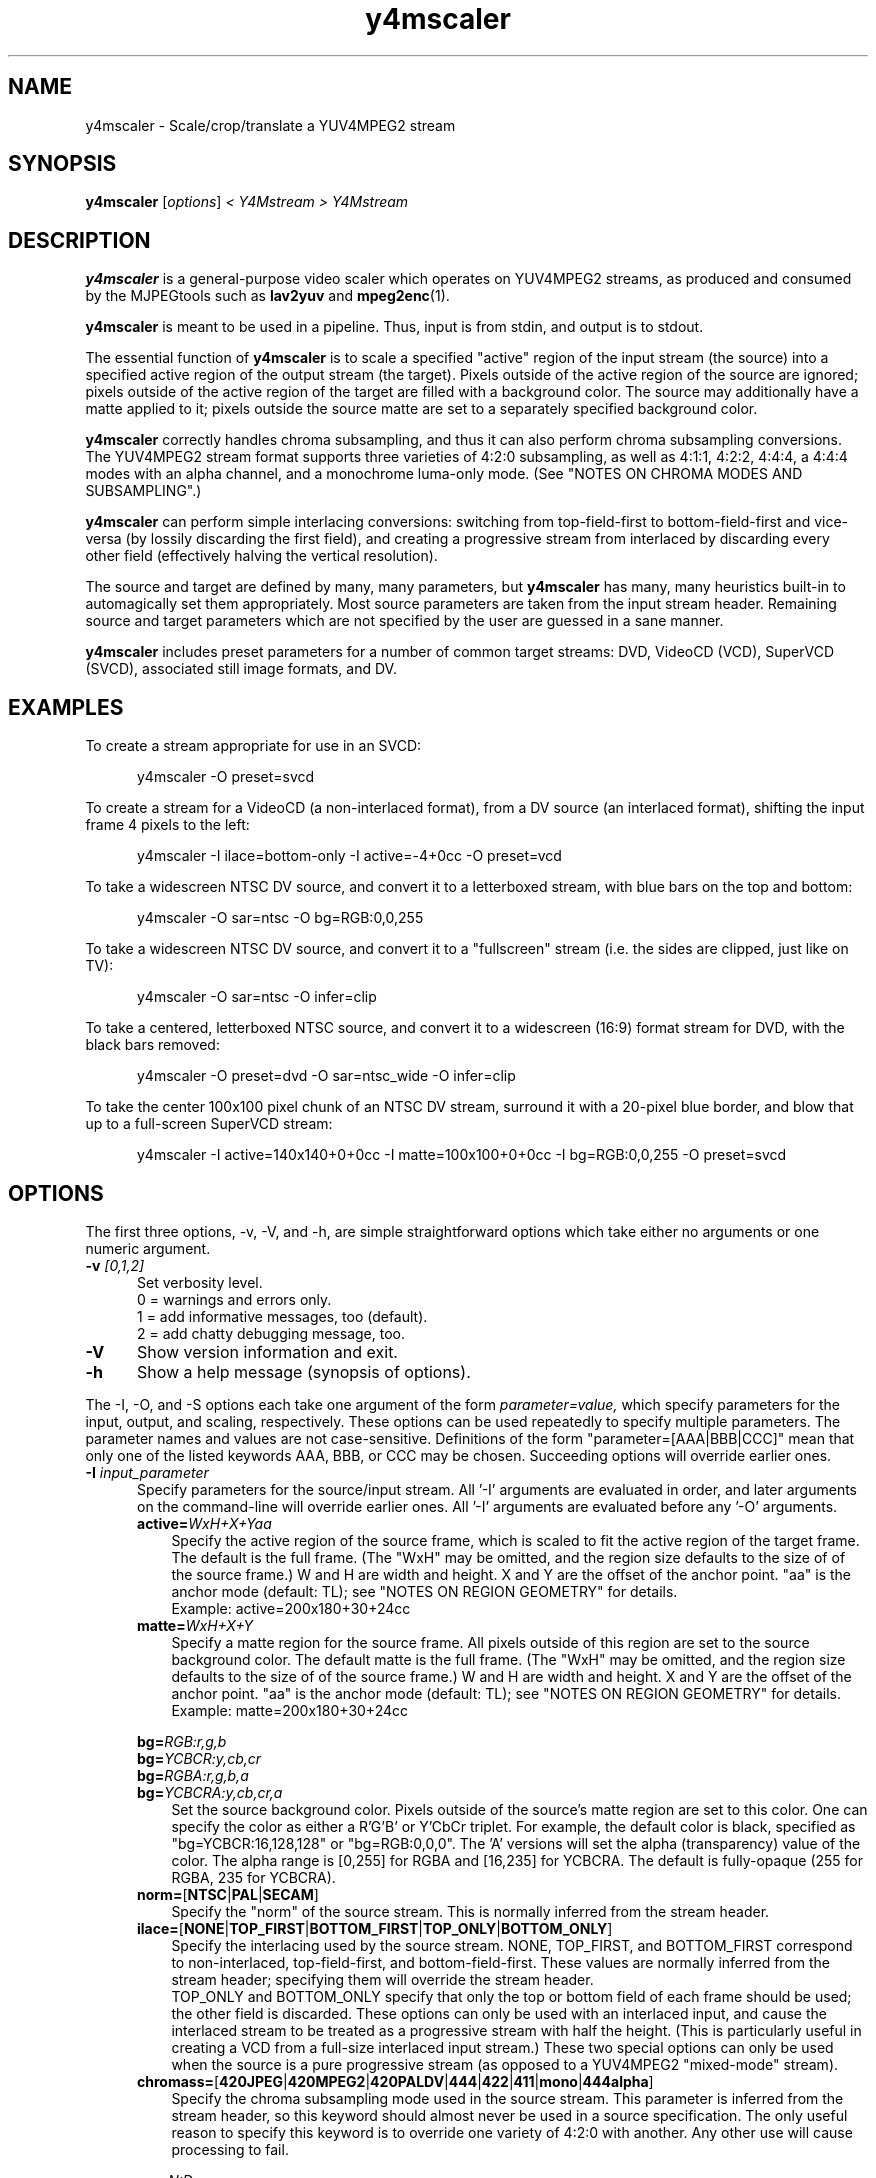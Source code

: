 .\" 
.TH "y4mscaler" "1" "February 14, 2003" "y4mtools" "y4mtools manual"
.hw y4mscaler
.SH "NAME"
y4mscaler \- Scale/crop/translate a YUV4MPEG2 stream

.SH "SYNOPSIS"
.B y4mscaler
.RI [ options ]
.I < Y4Mstream > Y4Mstream

.SH "DESCRIPTION"
\fBy4mscaler\fP is a general-purpose video scaler which operates on
YUV4MPEG2 streams, as produced and consumed by the MJPEGtools such
as \fBlav2yuv\fP and \fBmpeg2enc\fP(1).

\fBy4mscaler\fP is meant to be used in a pipeline.  Thus, input is from stdin,
and output is to stdout.

The essential function of \fBy4mscaler\fP is to scale a specified "active"
region of
the input stream (the source) into a specified active region of the output
stream (the target).  Pixels outside of the active region of the source are
ignored; pixels outside of the active region of the target are filled with
a background color.  The source may additionally have a matte applied to it;
pixels outside the source matte are set to a separately specified background
color.

\fBy4mscaler\fP correctly handles chroma subsampling, and thus it
can also perform chroma subsampling conversions.
The YUV4MPEG2 stream format supports three varieties of 4:2:0 subsampling,
as well as 4:1:1, 4:2:2, 4:4:4, a 4:4:4 modes with an alpha channel,
and a monochrome luma-only mode.
(See "NOTES ON CHROMA MODES AND SUBSAMPLING".)

\fBy4mscaler\fP can perform simple interlacing conversions:  switching from
top-field-first to bottom-field-first and vice-versa (by lossily discarding
the first field), and creating a progressive stream from interlaced
by discarding every other field (effectively halving the vertical resolution).

The source and target are defined by many, many parameters, but \fBy4mscaler\fP
has many, many heuristics built-in to automagically set them appropriately.
Most source parameters are taken from the input stream header.  Remaining
source and target parameters which are not specified by the user are guessed
in a sane manner.

\fBy4mscaler\fP includes preset parameters for a number of common target
streams:
DVD, VideoCD (VCD), SuperVCD (SVCD), associated still image formats, and DV.

.SH "EXAMPLES"
To create a stream appropriate for use in an SVCD:

.RS 5
y4mscaler -O preset=svcd
.RE

To create a stream for a VideoCD (a non-interlaced format), from a DV source
(an interlaced format), shifting the input frame 4 pixels to the left:

.RS 5
y4mscaler -I ilace=bottom-only -I active=-4+0cc -O preset=vcd
.RE

To take a widescreen NTSC DV source, and convert it to a letterboxed stream,
with blue bars on the top and bottom:

.RS 5
y4mscaler -O sar=ntsc -O bg=RGB:0,0,255
.RE

To take a widescreen NTSC DV source, and convert it to a "fullscreen" stream
(i.e. the sides are clipped, just like on TV):

.RS 5
y4mscaler -O sar=ntsc -O infer=clip
.RE

To take a centered, letterboxed NTSC source, and convert it to a widescreen
(16:9) format stream for DVD, with the black bars removed:

.RS 5
y4mscaler -O preset=dvd -O sar=ntsc_wide -O infer=clip
.RE

To take the center 100x100 pixel chunk of an NTSC DV stream, surround it with
a 20-pixel blue border, and blow that up to a full-screen SuperVCD stream:

.RS 5
y4mscaler -I active=140x140+0+0cc -I matte=100x100+0+0cc -I bg=RGB:0,0,255 -O preset=svcd
.RE

.SH "OPTIONS"
The first three options, -v, -V, and -h, are simple straightforward options
which take either no arguments or one numeric argument.
.TP 5
.BI \-v " [0,1,2]"
Set verbosity level.  
 0 = warnings and errors only.
 1 = add informative messages, too (default).
 2 = add chatty debugging message, too.

.TP 5
.BI \-V
Show version information and exit.

.TP 5
.BI \-h
Show a help message (synopsis of options).

.P
The -I, -O, and -S options each take one argument of the form
.I parameter=value,
which specify parameters for the input, output, and scaling, respectively.
These options can be used repeatedly to specify multiple parameters.
The parameter names and values are not case-sensitive.
Definitions of the form "parameter=[AAA|BBB|CCC]" mean that only one of
the listed keywords AAA, BBB, or CCC may be chosen.
Succeeding options will override earlier ones.

.TP 5
.BI \-I " input_parameter"
.RS
Specify parameters for the source/input stream.  All '-I' arguments are
evaluated in order, and later arguments on the command-line will override
earlier ones.  All '-I' arguments are evaluated before any '-O' arguments.
.TP 3
.BI active= WxH+X+Yaa
Specify the active region of the source frame, which is scaled to fit the
active region of the target frame.  The default is the full frame.  
(The "WxH" may be omitted, and the region size defaults to the size of 
of the source frame.)
W and H are width and height.
X and Y are the offset of the anchor point.
"aa" is the anchor mode (default: TL); see "NOTES ON REGION GEOMETRY" for details.
.br
Example:  active=200x180+30+24cc
.TP 3
.BI matte= WxH+X+Y
Specify a matte region for the source frame.  All pixels outside of this region
are set to the source background color. The default matte is the full frame.
(The "WxH" may be omitted, and the region size defaults to the size of 
of the source frame.)
W and H are width and height.
X and Y are the offset of the anchor point.
"aa" is the anchor mode (default: TL); see "NOTES ON REGION GEOMETRY" for details.
.br
Example:  matte=200x180+30+24cc
.PP
.BI bg= RGB:r,g,b
.br
.BI bg= YCBCR:y,cb,cr
.br
.BI bg= RGBA:r,g,b,a
.br
.BI bg= YCBCRA:y,cb,cr,a
.RS 3
Set the source background color.  Pixels outside of the source's matte
region are set to this color. One can specify the color as either 
a R'G'B' or Y'CbCr triplet.  For example, the default color is black,
specified as "bg=YCBCR:16,128,128" or "bg=RGB:0,0,0".
The 'A' versions will set the alpha (transparency) value of the color.
The alpha range is [0,255] for RGBA and [16,235] for YCBCRA.
The default is fully-opaque (255 for RGBA, 235 for YCBCRA).
.RE
.TP 3
.BR norm= [ NTSC | PAL | SECAM ]
Specify the "norm" of the source stream.  This is normally inferred from
the stream header.
.TP 3
.BR ilace= [ NONE | TOP_FIRST | BOTTOM_FIRST | TOP_ONLY | BOTTOM_ONLY ]
Specify the interlacing used by the source stream.  NONE, TOP_FIRST, and
BOTTOM_FIRST correspond to non-interlaced, top-field-first, and
bottom-field-first.  These values are normally inferred from the stream
header; specifying them will override the stream header.
.br
TOP_ONLY and BOTTOM_ONLY specify that only the top or bottom field of each
frame should be used; the other field is discarded.  These options can only
be used with an interlaced input, and cause the interlaced stream to be
treated as a progressive stream with half the height.  (This is particularly
useful in creating a VCD from a full-size interlaced input stream.)
These two special options can only be used when the source is a pure
progressive stream (as opposed to a YUV4MPEG2 "mixed-mode" stream).
.TP 3
.BR chromass= [ 420JPEG | 420MPEG2 | 420PALDV | 444 | 422 | 411 | mono | 444alpha ]
Specify the chroma subsampling mode used in the source stream.
This parameter is inferred from the stream header, so this keyword should
almost never be used in a source specification.
The only useful reason to specify this keyword is to override one variety
of 4:2:0 with another. Any other use will cause processing to fail.
.PP
.BI sar= N:D
.br
.BR sar= [ NTSC | PAL | NTSC_WIDE | PAL_WIDE ]
.RS 3
Specify the sample-aspect-ratio of the source stream.  The value can either
be or numeric ratio (such as "10:11") or one of the keywords, which
correspond to the CCIR-601 values for 4:3 or 16:9 displays, respectively.
This parameter is usually inferred from the stream header.
.RE
.RE

.TP 5
.BI \-O " output_parameter"
.RS
Specify parameters for the destination/output stream.  All '-O' arguments are
evaluated in order, and later arguments on the command-line will override
earlier ones.  All '-O' arguments are evaluated after any '-I' arguments.
.PP
.BI size= WxH
.br
.B size=SRC
.RS 3
Set the output/target frame size, as width W and height H in pixels.
Use the keyword \fBSRC\fP to specify that the target frame size should match
the source frame size.
.RE
.TP 3
.BI active= WxH+X+Yaa
Specify the active region of the target frame, into which the active region
of the source frame is scaled.
The default is the full target frame.
(The "WxH" may be omitted, and the region size defaults to the size of 
of the target frame.)
W and H are width and height.
X and Y are the offset of the anchor point.
"aa" is the anchor mode (default: TL); see "NOTES ON REGION GEOMETRY"
for details.
.br
Example:  active=200x180+30+24cc
.PP
.BI bg= RGB:r,g,b
.br
.BI bg= YCBCR:y,cb,cr
.br
.BI bg= RGBA:r,g,b,a
.br
.BI bg= YCBCRA:y,cb,cr,a
.RS 3
Set the target background color.  Pixels outside of the target's active
region are set to this color. One can specify the color as either 
a R'G'B' or Y'CbCr triplet.  For example, the default color is black,
specified as "bg=YCBCR:16,128,128" or "bg=RGB:0,0,0".
The 'A' versions will set the alpha (transparency) value of the color.
The alpha range is [0,255] for RGBA and [16,235] for YCBCRA.
The default is fully-opaque (255 for RGBA, 235 for YCBCRA).
.RE
.TP 3
.BR ilace= [ NONE | TOP_FIRST | BOTTOM_FIRST ]
Specify the interlacing used by the target stream.  NONE, TOP_FIRST, and
BOTTOM_FIRST correspond to non-interlaced, top-field-first, and
bottom-field-first.  The default if to match the source stream.
.br
If the source and target are both interlaced, but with different modes
(i.e. one is bottom-first, and the other is top-first), then \fBy4mscaler\fP
will convert one mode to the other by dropping the first source field.
.TP 3
.BR chromass= [ 420JPEG | 420MPEG2 | 420PALDV | 444 | 422 | 411 | mono | 444alpha ]
Specify the chroma subsampling mode to be used in the target stream. 
The default is to match the source mode.
See "NOTES ON CHROMA MODES AND SUBSAMPLING" for more information.
.PP
.BI sar= N:D
.br
.BR sar= [ SRC | NTSC | PAL | NTSC_WIDE | PAL_WIDE ]
.RS 3
Specify the sample-aspect-ratio of the source stream.  The value can either
be or numeric ratio (such as "10:11") or one of the keywords, which
correspond to the CCIR-601 values for 4:3 or 16:9 displays, respectively.
The keyword \fBSRC\fP specifies that the target SAR should match the source.
.RE 
.PP
.BI scale= N/D
.br
.BI Xscale= N/D
.br
.BI Yscale= N/D
.RS 3
Set the scaling ratios, as a fraction; for example, scale=1/2.  "scale=" sets
both X and Y factors simultaneously.  "Xscale=" and "Yscale=" can be used to
set them independently.  
.RE
.TP 3
.BR infer= [ PAD | CLIP | PRESERVE_X | PRESERVE_Y ]
Set the mode used to infer scaling ratios from active regions and SAR's.
The keywords are mutually exclusive. The default is PAD.
.TP 3
.BR infer= [ SIMPLIFY | EXACT ]
Set whether the above heuristic uses exact ratios, or whether it is allowed
to slightly adjust active regions to simplify the scaling ratios.
The keywords are mutually exclusive.
The default is SIMPLIFY.
.TP 3
.BR align= [ TL | TC | TR | CL | CC | CR | BL | BC | BR ]
Set the alignment point between the source and target active regions.
The keywords specify "top-left", "top-center", "top-right", etc.
The specified corner or point from the source region will be mapped to the
same spot in the target region; and cropping or padding which is applied
to the active regions will preserve this mapping.  The default is CC,
for "center-center", i.e. the source and target regions are mutually centered.
The keywords are mutually exclusive.
The default is CC.
See "NOTES ON SOURCE AND TARGET ALIGNMENT" for details.
.PP
.BR preset= [ VCD | CVD | SVCD | DVD | DVD_WIDE | DV | DV_WIDE |
.br
.BR "      " "  " SVCD_STILL_HI | SVCD_STILL_LO | VCD_STILL_HI | VCD_STILL_LO |
.br
.BR "      " "  " ATSC_720P | ATSC_1080I | ATSC_1080P ]
.br
.RS 3
Use preset target parameters for several common output formats.  Individual
parameters can be overridden by following with more "-O" settings.
These keywords are mutually exclusive.  For the details of what settings
these preset keywords imply, see "NOTES ON TARGET PRESETS".
.TP 3
.BR VCD " - 352-wide VideoCD, progressive"
.TP 3
.BR CVD " - 352-wide (full-height) ChinaVideoDisc"
.TP 3
.BR SVCD " - 480-wide SuperVCD"
.TP 3
.BR DVD " - 720-wide DVD"
.TP 3
.BR DVD_WIDE " - 720-wide DVD, anamorphic pixels"
.TP 3
.BR DV " - 720-wide DV (bottom-field-first, 4:1:1)"
.TP 3
.BR DV_WIDE " - 720-wide DV, anamorphic pixels"
.TP 3
.BR SVCD_STILL_HI " - high-resolution SVCD still image"
.TP 3
.BR SVCD_STILL_LO " - low-resolution SVCD still image"
.TP 3
.BR VCD_STILL_HI " - high-resolution VCD still image"
.TP 3
.BR VCD_STILL_LO " - low-resolution SVCD still image"
.TP 3
.BR ATSC_720P " - ATSC 720p (progressive HDTV)"
.TP 3
.BR ATSC_1080I " - ATSC 1080i (interlaced HDTV)"
.TP 3
.BR ATSC_1080P " - ATSC 1080p (HDTV)"
.RE
.RE

.TP 5
.BI \-S " scaling_parameter"
.RS
Specify parameters for the scaling engine.  All '-S' arguments are
evaluated in order, and later arguments on the command-line will override
earlier ones.
.TP 3
.B mode=MONO
Request monochrome scaling.  The source is treated as monochrome and its
chroma channels are ignored.  The chroma channels of the output
stream will be zeroed to yield a grayscale output.
.TP 3
.B mode=LINESWITCH
Request line swapping.  Effectively, the top and bottom fields within each
frame will be swapped.  This may help with malformed streams that have a
messed up spatial order.  This option is only effective on interlaced streams.
.TP 3
.BI scaler= scaler-name
Use a particular scaling engine.
The available engines are:
.RS
 'default' \- Matto's Generic Scaler (the default)
.RE
.TP 3
.BI option= scaler-option
Specify an option for the chosen scaling engine.
To see all the available options, use "option=help".
.RS 3
.PP
For the default engine, the available \fIscaler-option\fPs select the 
filter kernel:
.RS 3
.TP 3
.BR box " - box filter"
.TP 3
.BR linear " - linear interpolation"
.TP 3
.BR quadratic " - quadratic interpolation"
.TP 3
.BR cubic " - cubic interpolation, Mitchell-Netravali spline"
.TP 3
.BR cubicCR " - cubic interpolation, Catmull-Rom spline"
.TP 3
.BR cubicB " - cubic interpolation, B-spline"
.TP 3
.BR cubicK4 " - Keys 4th-order cubic"
.TP 3
.BR sinc:N " - sinc with Lanczos window, N cycles"
.RE
.PP
To select kernels for the x and y scaling directions independently, use two
kernel names separated by a comma, e.g. \fIoption=box,quadratic\fP.
.PP
\fBsinc:N\fP will give the best quality results (least aliasing),
but is the slowest.  The quality improves with larger values of N,
as does processing time.
\fBcubic\fP is generally regarded in the graphics world as the 3rd-order
cubic spline with the best trade-off between smoothing and aliasing.
\fBbox\fP yields the worst quality results (most aliasing), but is the fastest.
The default kernel is \fBcubicK4\fP, which has a flatter passband and
sharper cutoff than \fBcubic\fP.  (It requires the same computational power
as \fBsinc:4\fP, but produces less ringing artifacts.)
.RE
.RE

.SH "NOTES ON TARGET PRESETS"
The following table details the settings provided by the various
target "preset=" keywords.  When two values are given the primary
is for NTSC streams; the value in {braces} is for PAL streams.
If interlace value is unspecified, it is inherited from the source,
otherwise the indicated target interlacing is required.

.nf
 Preset         Frame Size    Interlace     SAR            Subsampling
-----------------------------------------------------------------------
  VCD           352x240{288}  none          10:11{59:54}   4:2:0-JPEG
  CVD           352x480{576}  ---           20:11{59:27}   4:2:0-MPEG2
 SVCD           480x480{576}  ---           15:11{59:36}   4:2:0-MPEG2
  DVD           720x480{576}  ---           10:11{59:54}   4:2:0-MPEG2
  DVD_WIDE      720x480{576}  ---           40:33{118:81}  4:2:0-MPEG2
  DV            720x480{576}  bottom-first  10:11{59:54}   4:1:1
  DV_WIDE       720x480{576}  bottom-first  40:33{118:81}  4:1:1
 SVCD_STILL_HI  704x480{576}  none          10:11{59:54}   4:2:0-MPEG2
 SVCD_STILL_LO  480x480{576}  none          15:11{59:36}   4:2:0-MPEG2
  VCD_STILL_HI  704x480{576}  none          10:11{59:54}   4:2:0-JPEG
  VCD_STILL_LO  352x240{288}  none          10:11{59:54}   4:2:0-JPEG
 ATSC_720p         1280x720   none          1:1            4:2:0-MPEG2
 ATSC_1080i        1920x1080  (required)    1:1            4:2:0-MPEG2
 ATSC_1080p        1920x1080  none          1:1            4:2:0-MPEG2
.fi

.SH "NOTES ON REGION GEOMETRY"
Active and matte regions are specified using a geometry string of the form
"WxH+X+Yaa".  The "WxH" part specifies the size of the region, as a Width
and Height in pixels.  (In some cases, the "WxH" may be omitted, and the
region size defaults to the full frame size.)
The "+X+Y" specifies the position of the region,
as an offset relative to the anchor point specified by "aa".

The "aa" code can be one of 
.BR TL ", " TC ", " TR ", " CL ", " CC ", " CR ", " BL ", " BC ", or " BR .
These stand for "top-left", "top-center", ..., "bottom-center",
"bottom-right".  These codes are not case-sensitive.

The "+X+Y" specifies the offset of the region's anchor point from the
frame's anchor point.  For example, "+20+30TL" means that the top-left corner
of the region will be offset 20 pixels to the right and 30 pixels down from
the top-left corner of the frame.

The offset values can also be negative.  For example, "-4+0CC" means that the
center (vertical and horizontal) of the region is offset 4 pixels to the left
of the center of the frame.

The default anchoring point for geometry strings is \fBTL\fP, i.e. the
top-left corner.

.SH "NOTES ON SOURCE AND TARGET ALIGNMENT"
Often, the source and target active regions do not match exactly.
This happens when, using the given or calculated scaling ratios, the
source region scales to a different size or shape than the target region.
In this case, the source and target regions are mutually clipped, so that
only the portion of the source which fits will be scaled into the target.

Before any clipping or padding, the source and target regions are aligned
so that the points specified via the "align=aa" parameter coincide.
The "aa" code specifies an anchor point as
described above.  

For example, "align=BC" specifies that the bottom-center
of the source region should get mapped to the bottom-center of the target
region.  In other words, the source region will be horizontally centered and
vertically aligned to the bottom of the target region before clipping:

.nf
        ----------------  source
        |abcdefghijklmn|
     ---|opqrstuvwxyz01|---  target      ----------------  
     |  |234567890ABCDE|  |              |234567890ABCDE|  
     |  |FGHIJKLMNOPQRS|  |              |FGHIJKLMNOPQRS|  
     |  |TUVWXYZabcdefg|  |              |TUVWXYZabcdefg|  
     ----------------------              ----------------
            Before                       Mutually Clipped
.fi

If instead "align=TR" were centered, the source would be clipped in a different
place, and scaled into a different region of the target frame:

.nf 
     ----------------------                 ----------------
     |     |abcdefghijklmn|                 |abcdefghijklmn|
     |     |opqrstuvwxyz01|                 |opqrstuvwxyz01|  
     |     |234567890ABCDE|                 |234567890ABCDE|   
     ------|FGHIJKLMNOPQRS|                 ----------------   
  target   |TUVWXYZabcdefg| source          
           ----------------                 
            Before                       Mutually Clipped
.fi

The default alignment mode is "CC", that is, the source and target are
mutually centered.

.SH "NOTES ON SCALE FACTOR INFERENCE"
If the X and Y scaling factors are not explicitly provided, \fBy4mscaler\fP will
infer the factors from the source and target active regions and sample
aspect ratios (SAR's).

If the active regions are not compatible shape-wise (given the SAR's),
the source and target regions will be clipped or padded
according to one of four policies.  The policy is selected using
the "infer=" parameter and one of the keywords
.BR PAD ", " CLIP ", " PRESERVE_X ", or " PRESERVE_Y .
(The default is \fBPAD\fP.)
.RS 3
.TP 3
.B PAD
Pick scaling factors which will pad the source, but ensure that all of the
source image content ends up in the target.
.TP 3
.B CLIP
Pick scaling factors which will clip the source, but which will fill the
target region as much as possible.
.TP 3
.B PRESERVE_X
Pick scaling factors which preserve as much of the horizontal source content
as possible.
.TP 3
.B PRESERVE_Y
Pick scaling factors which preserve as much of the vertical source content
as possible.
.RE
.PP
The policy is further affected by a choice of two other keywords,
.BR SIMPLIFY ", or " EXACT .
(The default is \fBSIMPLIFY\fP.)
.RS 3
.TP 3
.B EXACT
Calculate exact scaling factors.
.TP 3
.B SIMPLIFY
Adjust the active regions and scaling factors (within 10% or so), 
to simplify the ratios as much as possible.  (For example, crop or pad
slightly to achieve a ratio of 2/1 rather than 45/22.)
.RE

.SH "NOTES ON CHROMA MODES AND SUBSAMPLING"
\fBy4mscaler\fP can convert streams from one chroma subsampling mode to another.
Such conversions are always lossy operations, even if the overall frame
is undergoing 1/1 scaling.

\fBy4mscaler\fP will infer the source's subsampling mode from tags in
the input stream header.  The target presets
("preset=XXX") will attempt to set the target subsampling mode appropriately.
Otherwise, by default the target subsampling mode will match the source.
One can explicitly set the subsampling mode for the source and/or the target
by using the "chromass=" parameter.  

\fBy4mscaler\fP is capable of reading and writing streams in the 4:4:4, 4:2:2,
4:1:1, and 4:2:0 (all three varieties) subsampling modes.  The first three,
however, are a relatively new addition to the YUV4MPEG2
standard, and many MJPEGtools will fail to process them correctly, if at all.
smil2yuv and raw2yuv can produce native 4:1:1 streams from NTSC DV video,
which can then be converted to 4:2:0 by \fBy4mscaler\fP before further 
processing by other tools.

If the source has an alpha-channel (i.e. 444ALPHA mode) and the target
does not, the alpha channel will simply be discarded.  On the other hand,
if the target has an alpha-channel but the source does not, a constant
alpha-channel will be created using the alpha-value of the target's
background color (as set by "-O bg=").  The default is fully-opaque.

Similarly, if the target has chroma channels but the source does not
(i.e. a luma-only MONO stream), then the chroma channels in the output
will be set according to the background color.
.RE

.SH "NOTES ON ANOMALOUS INTERLACE MIXTURES"
The YUV4MPEG2 format allows for "mixed-mode interlacing" streams, which may
contain a mixture of progressive and interlaced frames.  Each frame is
tagged as temporally interlaced or progressive, and vertically-subsampled
frames (4:2:0 formats) are further tagged as spatially interlaced or not.
Unfortunately,
this allows for the possibility of \fBanomalous\fP frames, which happen
to be temporally interlaced (fields sampled at different times) but
spatially progressive (subsampling performed across entire frame), or
vice-versa.
The only reasonable thing to do with such anomalous frames is to 
vertically-upsample the chroma, essentially making to problem go away
as quickly as possible.

\fBy4mscaler\fP will only process such frames if the target output format
is non-vertically-subsampled (e.g. 4:4:4, 4:2:2, etc.) and no
other vertical processing is required.  Otherwise \fBy4mscaler\fP will
bail on processing in midstream when it encounters an anomalous frame.
If there is any possibility of encountering such an error, \fBy4mscaler\fP
will print a warning when processing begins.
.RE
.PP

.SH "EXIT STATUS"
.IP 0
Successful program execution.
.IP 1
Usage, syntax, or operational error.

.SH "AUTHOR"
This manual page is copyright 2005 by Matthew Marjanovic.
.br 
Feel free to direct any questions, remarks, problems, or bug reports 
concerning this tool to \fI<dmg @ mir.com>.\fP

.TP 
For more info, see our website at:
.UR http://www.mir.com/DMG/
<http://www.mir.com/DMG/>
.UE

.TP
For more information on MJPEGtools, consult:
.UR http://mjpeg.sourceforge.net/
<http://mjpeg.sourceforge.net/>
.UE

.hw mjpegtools yuv2lav mpeg2enc ppmtoy4m yuvplay yuvscaler
.SH "SEE ALSO"
.BR mjpegtools (1),
.BR yuv2lav (1),
.BR mpeg2enc (1),
.BR ppmtoy4m (1),
.BR raw2yuv (1),
.BR smil2yuv (1),
.BR yuvplay (1),
.BR yuvscaler (1)
